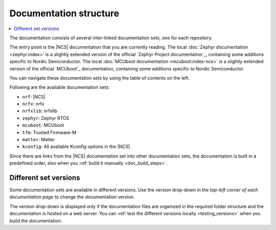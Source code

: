 .. _doc_structure:
.. _documentation_sets:

Documentation structure
#######################

.. contents::
   :local:
   :depth: 2

.. doc_structure_start

The documentation consists of several inter-linked documentation sets, one for each repository.

The entry point is the |NCS| documentation that you are currently reading.
The local :doc:`Zephyr documentation <zephyr:index>` is a slightly extended version of the official `Zephyr Project documentation`_, containing some additions specific to Nordic Semiconductor.
The local :doc:`MCUboot documentation <mcuboot:index-ncs>` is a slightly extended version of the official `MCUboot`_ documentation, containing some additions specific to Nordic Semiconductor.

You can navigate these documentation sets by using the table of contents on the left.

.. doc_structure_end

Following are the available documentation sets:

- ``nrf``: |NCS|
- ``nrfx``: nrfx
- ``nrfxlib``: nrfxlib
- ``zephyr``: Zephyr RTOS
- ``mcuboot``: MCUboot
- ``tfm``: Trusted Firmware-M
- ``matter``: Matter
- ``kconfig``: All available Kconfig options in the |NCS|

Since there are links from the |NCS| documentation set into other documentation sets, the documentation is built in a predefined order, also when you :ref:`build it manually <doc_build_steps>`.

.. _doc_structure_versions:

Different set versions
**********************

Some documentation sets are available in different versions.
Use the version drop-down in the *top-left corner of each documentation page* to change the documentation version.

The version drop-down is displayed only if the documentation files are organized in the required folder structure and the documentation is hosted on a web server.
You can :ref:`test the different versions locally <testing_versions>` when you build the documentation.
